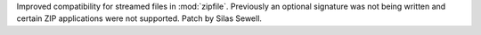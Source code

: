 Improved compatibility for streamed files in :mod:`zipfile`. Previously an
optional signature was not being written and certain ZIP applications were
not supported. Patch by Silas Sewell.

